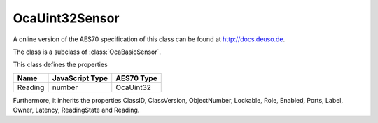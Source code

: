 OcaUint32Sensor
===============

A online version of the AES70 specification of this class can be found at
`http://docs.deuso.de <http://docs.deuso.de/AES70-OCC/Control%20Classes/OcaUint32Sensor.html>`_.

The class is a subclass of :class:`OcaBasicSensor`.

This class defines the properties

======================================== ======================================== ========================================
                  Name                               JavaScript Type                             AES70 Type
======================================== ======================================== ========================================
                Reading                                   number                                 OcaUint32
======================================== ======================================== ========================================

Furthermore, it inherits the properties ClassID, ClassVersion, ObjectNumber, Lockable, Role, Enabled, Ports, Label, Owner, Latency, ReadingState and Reading.

.. js:autoclass:: OcaUint32Sensor(objectNumber, device)
  :members:

